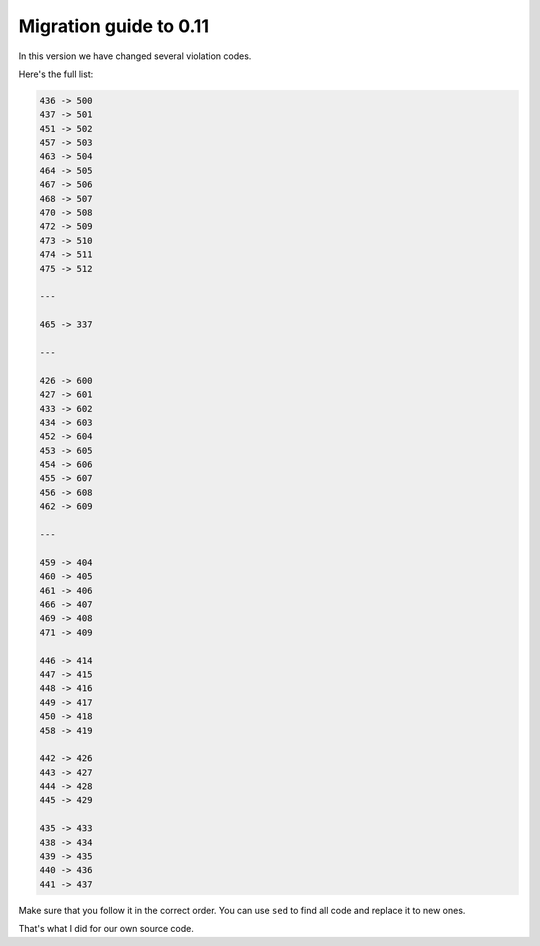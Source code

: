 Migration guide to 0.11
=======================

In this version we have changed several violation codes.

Here's the full list:

.. code::

  436 -> 500
  437 -> 501
  451 -> 502
  457 -> 503
  463 -> 504
  464 -> 505
  467 -> 506
  468 -> 507
  470 -> 508
  472 -> 509
  473 -> 510
  474 -> 511
  475 -> 512

  ---

  465 -> 337

  ---

  426 -> 600
  427 -> 601
  433 -> 602
  434 -> 603
  452 -> 604
  453 -> 605
  454 -> 606
  455 -> 607
  456 -> 608
  462 -> 609

  ---

  459 -> 404
  460 -> 405
  461 -> 406
  466 -> 407
  469 -> 408
  471 -> 409

  446 -> 414
  447 -> 415
  448 -> 416
  449 -> 417
  450 -> 418
  458 -> 419

  442 -> 426
  443 -> 427
  444 -> 428
  445 -> 429

  435 -> 433
  438 -> 434
  439 -> 435
  440 -> 436
  441 -> 437

Make sure that you follow it in the correct order.
You can use ``sed`` to find all code and replace it to new ones.

That's what I did for our own source code.

